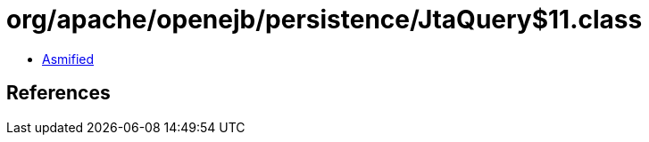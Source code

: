 = org/apache/openejb/persistence/JtaQuery$11.class

 - link:JtaQuery$11-asmified.java[Asmified]

== References


